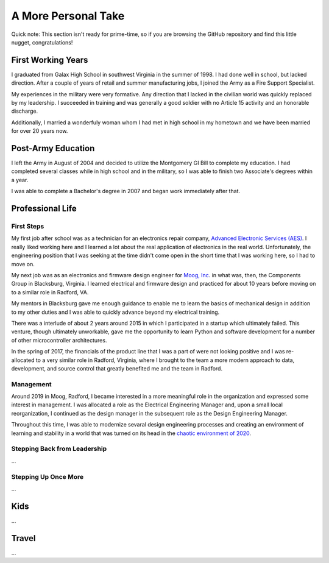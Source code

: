 A More Personal Take 
====================

Quick note: This section isn't ready for prime-time, so if you are browsing
the GitHub repository and find this little nugget, congratulations!

First Working Years
-------------------

I graduated from Galax High School in southwest Virginia in the summer of 1998.
I had done well in school, but lacked direction.  After a couple of years of
retail and summer manufacturing jobs, I joined the Army as a Fire Support 
Specialist.

My experiences in the military were very formative.  Any direction that I lacked 
in the civilian world was quickly replaced by my leadership.  I succeeded in training
and was generally a good soldier with no Article 15 activity and an honorable
discharge.

Additionally, I married a wonderfuly woman whom I had met in high 
school in my hometown and we have been married for over 20 years now.

Post-Army Education
-------------------

I left the Army in August of 2004 and decided to utilize the Montgomery
GI Bill to complete my education.  I had completed several classes while
in high school and in the military, so I was able to finish two Associate's
degrees within a year.

I was able to complete a Bachelor's degree in 2007 and began work immediately
after that.

Professional Life
-----------------

First Steps 
***********

My first job after school was as a technician for an electronics repair 
company, `Advanced Electronic Services (AES) <https://www.aesintl.com/>`_.  
I really liked working here and I learned a lot about the real application 
of electronics in the real world.  Unfortunately, the engineering position 
that I was seeking at the time didn't come open in the short time that I was working 
here, so I had to move on.

My next job was as an electronics and firmware design engineer for 
`Moog, Inc <https://www.moog.com/>`_. in
what was, then, the Components Group in Blacksburg, Virginia.  I 
learned electrical and firmware design and practiced for about 10 
years before moving on to a similar role in Radford, VA.

My mentors in Blacksburg gave me enough guidance to enable me to learn 
the basics of mechanical design in addition to my other duties and 
I was able to quickly advance beyond my electrical training.

There was a interlude of about 2 years around 2015 in which I participated in 
a startup which ultimately failed.  This venture, though ultimately unworkable,
gave me the opportunity to learn Python and software development for a number
of other microcontroller architectures.

In the spring of 2017, the financials of the product line that I was a part of
were not looking positive and I was re-allocated to a very similar role in Radford,
Virginia, where I brought to the team a more modern approach to data, development,
and source control that greatly benefited me and the team in Radford.

Management
**********

Around 2019 in Moog, Radford, I became interested in a more meaningful role 
in the organization and expressed some interest in management.  I was allocated
a role as the Electrical Engineering Manager and, upon a small local reorganization,
I continued as the design manager in the subsequent role as the Design Engineering
Manager.

Throughout this time, I was able to modernize sevaral design engineering processes
and creating an environment of learning and stability in a world that was turned
on its head in the `chaotic environment of 2020 <https://en.wikipedia.org/wiki/COVID-19>`_.

Stepping Back from Leadership
*****************************

...

Stepping Up Once More 
*********************

...

Kids
----

...

Travel
------

...
